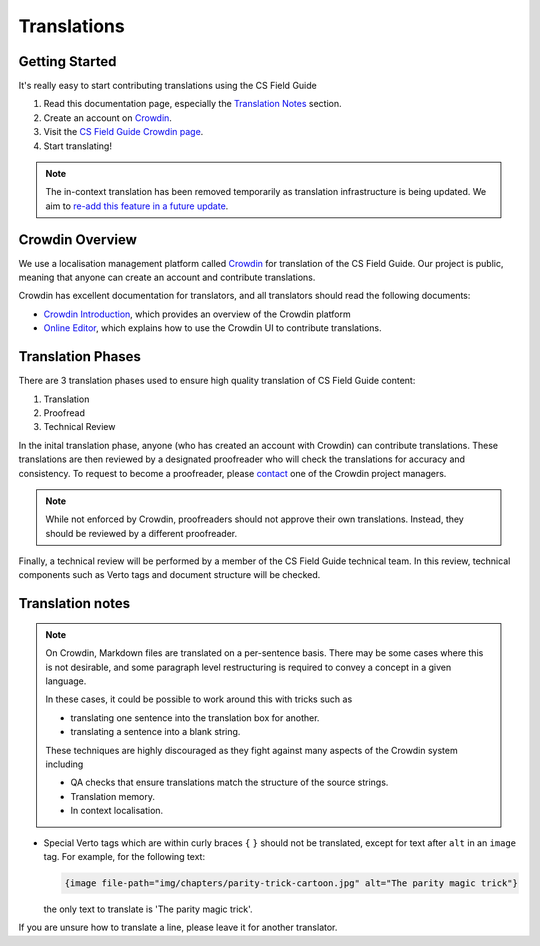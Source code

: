 .. _translations:

Translations
##############################################################################

Getting Started
==============================================================================

It's really easy to start contributing translations using the CS Field Guide

1. Read this documentation page, especially the `Translation Notes`_ section.
2. Create an account on `Crowdin <https://crowdin.com/join>`__.
3. Visit the `CS Field Guide Crowdin page <https://crowdin.com/project/cs-field-guide>`__.
4. Start translating!

.. note::

  The in-context translation has been removed temporarily as translation infrastructure is being updated.
  We aim to `re-add this feature in a future update <https://github.com/uccser/arnold/issues/4>`__.

Crowdin Overview
==============================================================================
We use a localisation management platform called `Crowdin <https://crowdin.com/project/cs-field-guide>`__ for translation of the CS Field Guide.
Our project is public, meaning that anyone can create an account and contribute translations.

Crowdin has excellent documentation for translators, and all translators should read the following documents:

- `Crowdin Introduction <https://support.crowdin.com/crowdin-intro/>`_, which provides an overview of the Crowdin platform
- `Online Editor <https://support.crowdin.com/online-editor/>`_, which explains how to use the Crowdin UI to contribute translations.

Translation Phases
==============================================================================
There are 3 translation phases used to ensure high quality translation of CS Field Guide content:

1. Translation
2. Proofread
3. Technical Review

In the inital translation phase, anyone (who has created an account with Crowdin) can contribute translations.
These translations are then reviewed by a designated proofreader who will check the translations for accuracy and consistency.
To request to become a proofreader, please `contact <https://support.crowdin.com/joining-translation-project/#contacting-a-project-manager>`_ one of the Crowdin project managers.

.. note::

  While not enforced by Crowdin, proofreaders should not approve their own translations.
  Instead, they should be reviewed by a different proofreader.

Finally, a technical review will be performed by a member of the CS Field Guide technical team.
In this review, technical components such as Verto tags and document structure will be checked.

Translation notes
==============================================================================

.. note::

  On Crowdin, Markdown files are translated on a per-sentence basis. 
  There may be some cases where this is not desirable, and some paragraph level restructuring is required to convey a concept in a given language.

  In these cases, it could be possible to work around this with tricks such as

  - translating one sentence into the translation box for another.
  - translating a sentence into a blank string.

  These techniques are highly discouraged as they fight against many aspects of the Crowdin system including

  - QA checks that ensure translations match the structure of the source strings.
  - Translation memory.
  - In context localisation.

- Special Verto tags which are within curly braces ``{`` ``}`` should not be translated, except for text after ``alt`` in an ``image`` tag.
  For example, for the following text:

  .. code-block:: none

    {image file-path="img/chapters/parity-trick-cartoon.jpg" alt="The parity magic trick"}

  the only text to translate is 'The parity magic trick'.

If you are unsure how to translate a line, please leave it for another translator.
